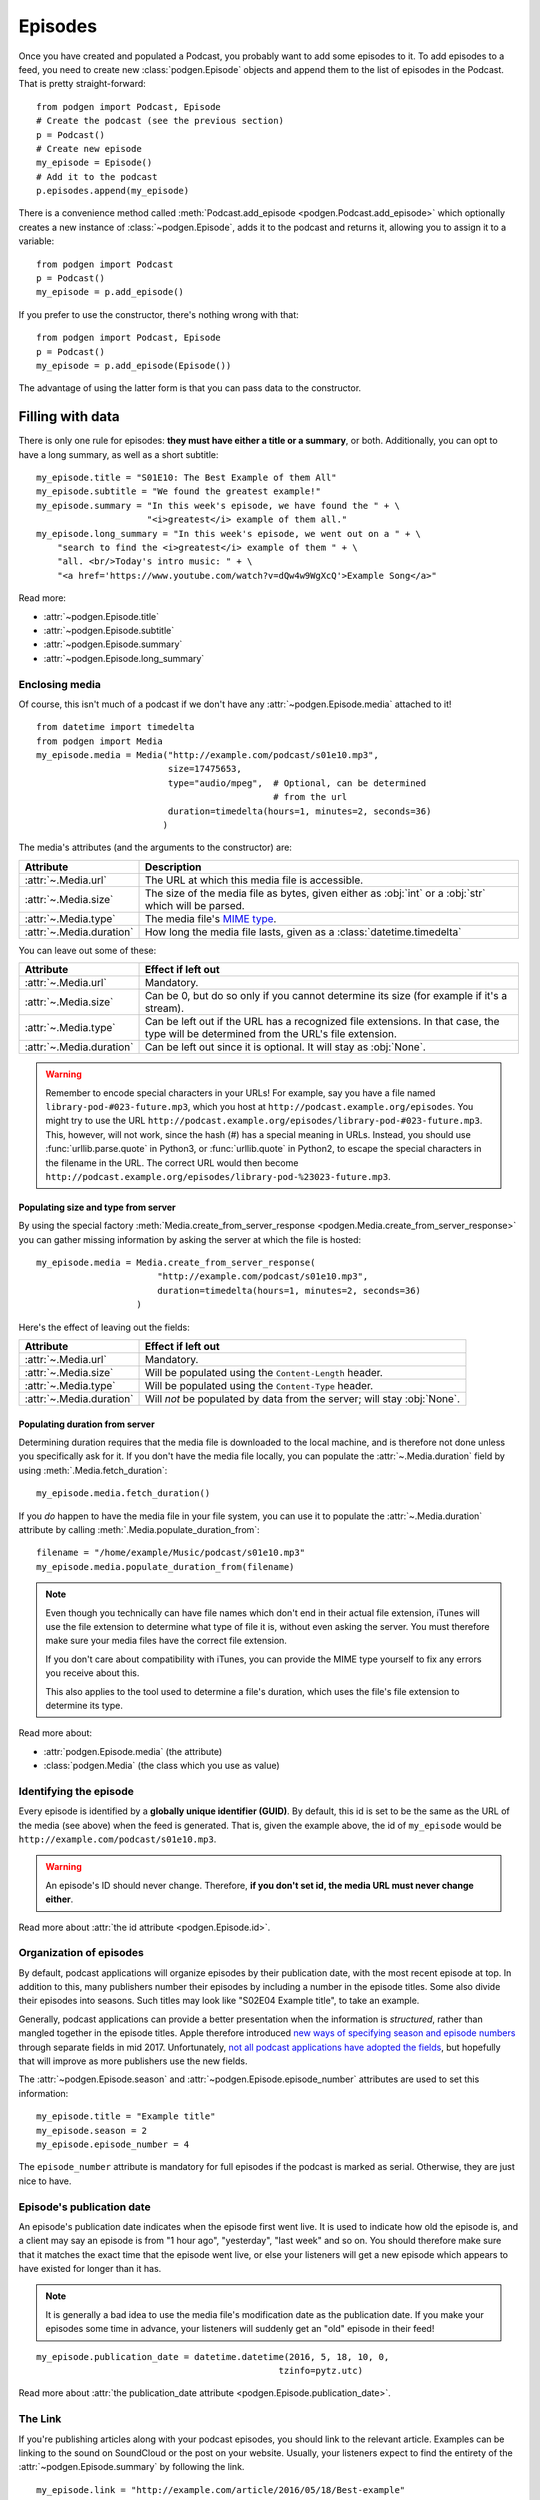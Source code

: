
Episodes
--------

Once you have created and populated a Podcast, you probably want to add some
episodes to it.
To add episodes to a feed, you need to create new :class:`podgen.Episode` objects and
append them to the list of episodes in the Podcast. That is pretty straight-forward::

    from podgen import Podcast, Episode
    # Create the podcast (see the previous section)
    p = Podcast()
    # Create new episode
    my_episode = Episode()
    # Add it to the podcast
    p.episodes.append(my_episode)

There is a convenience method called :meth:`Podcast.add_episode <podgen.Podcast.add_episode>`
which optionally creates a new instance of :class:`~podgen.Episode`, adds it to the podcast
and returns it, allowing you to assign it to a variable::

    from podgen import Podcast
    p = Podcast()
    my_episode = p.add_episode()

If you prefer to use the constructor, there's nothing wrong with that::

    from podgen import Podcast, Episode
    p = Podcast()
    my_episode = p.add_episode(Episode())

The advantage of using the latter form is that you can pass data to the
constructor.

Filling with data
~~~~~~~~~~~~~~~~~

There is only one rule for episodes: **they must have either a title or a
summary**, or both. Additionally, you can opt to have a long summary, as
well as a short subtitle::

    my_episode.title = "S01E10: The Best Example of them All"
    my_episode.subtitle = "We found the greatest example!"
    my_episode.summary = "In this week's episode, we have found the " + \
                         "<i>greatest</i> example of them all."
    my_episode.long_summary = "In this week's episode, we went out on a " + \
        "search to find the <i>greatest</i> example of them " + \
        "all. <br/>Today's intro music: " + \
        "<a href='https://www.youtube.com/watch?v=dQw4w9WgXcQ'>Example Song</a>"

Read more:

* :attr:`~podgen.Episode.title`
* :attr:`~podgen.Episode.subtitle`
* :attr:`~podgen.Episode.summary`
* :attr:`~podgen.Episode.long_summary`

.. _podgen.Media-guide:

Enclosing media
^^^^^^^^^^^^^^^

Of course, this isn't much of a podcast if we don't have any
:attr:`~podgen.Episode.media` attached to it! ::

    from datetime import timedelta
    from podgen import Media
    my_episode.media = Media("http://example.com/podcast/s01e10.mp3",
                             size=17475653,
                             type="audio/mpeg",  # Optional, can be determined
                                                 # from the url
                             duration=timedelta(hours=1, minutes=2, seconds=36)
                            )

The media's attributes (and the arguments to the constructor) are:

======================== =======================================================
Attribute                Description
======================== =======================================================
:attr:`~.Media.url`      The URL at which this media file is accessible.
:attr:`~.Media.size`     The size of the media file as bytes, given either as
                         :obj:`int` or a :obj:`str` which will be parsed.
:attr:`~.Media.type`     The media file's `MIME type`_.
:attr:`~.Media.duration` How long the media file lasts, given as a
                         :class:`datetime.timedelta`
======================== =======================================================

You can leave out some of these:

======================== =======================================================
Attribute                Effect if left out
======================== =======================================================
:attr:`~.Media.url`      Mandatory.
:attr:`~.Media.size`     Can be 0, but do so only if you cannot determine its
                         size (for example if it's a stream).
:attr:`~.Media.type`     Can be left out if the URL has a recognized file
                         extensions. In that case, the type will be determined
                         from the URL's file extension.
:attr:`~.Media.duration` Can be left out since it is optional. It will stay as
                         :obj:`None`.
======================== =======================================================

.. warning::

   Remember to encode special characters in your URLs! For example, say
   you have a file named ``library-pod-#023-future.mp3``, which you host at
   ``http://podcast.example.org/episodes``. You might try to use the URL
   ``http://podcast.example.org/episodes/library-pod-#023-future.mp3``. This,
   however, will not work, since the hash (#) has a special meaning in URLs.
   Instead, you should use :func:`urllib.parse.quote` in Python3, or
   :func:`urllib.quote` in Python2, to escape the special characters in the
   filename in the URL. The correct URL would then become
   ``http://podcast.example.org/episodes/library-pod-%23023-future.mp3``.


Populating size and type from server
====================================

By using the special factory
:meth:`Media.create_from_server_response <podgen.Media.create_from_server_response>`
you can gather missing information by asking the server at which the file is
hosted::

    my_episode.media = Media.create_from_server_response(
                           "http://example.com/podcast/s01e10.mp3",
                           duration=timedelta(hours=1, minutes=2, seconds=36)
                       )

Here's the effect of leaving out the fields:

======================== =======================================================
Attribute                Effect if left out
======================== =======================================================
:attr:`~.Media.url`      Mandatory.
:attr:`~.Media.size`     Will be populated using the ``Content-Length`` header.
:attr:`~.Media.type`     Will be populated using the ``Content-Type`` header.
:attr:`~.Media.duration` Will *not* be populated by data from the server; will
                         stay :obj:`None`.
======================== =======================================================

Populating duration from server
===============================

Determining duration requires that the media file is downloaded to the local
machine, and is therefore not done unless you specifically ask for it. If you
don't have the media file locally, you can populate the :attr:`~.Media.duration`
field by using :meth:`.Media.fetch_duration`::

    my_episode.media.fetch_duration()

If you *do* happen to have the media file in your file system, you can use it
to populate the :attr:`~.Media.duration` attribute by calling
:meth:`.Media.populate_duration_from`::

    filename = "/home/example/Music/podcast/s01e10.mp3"
    my_episode.media.populate_duration_from(filename)

.. note::

   Even though you technically can have file names which don't end in their
   actual file extension, iTunes will use the file extension to determine what
   type of file it is, without even asking the server. You must therefore make
   sure your media files have the correct file extension.

   If you don't care about compatibility with iTunes, you can provide the MIME
   type yourself to fix any errors you receive about this.

   This also applies to the tool used to determine a file's duration, which
   uses the file's file extension to determine its type.

Read more about:

* :attr:`podgen.Episode.media` (the attribute)
* :class:`podgen.Media` (the class which you use as value)

.. _MIME type: https://en.wikipedia.org/wiki/Media_type

Identifying the episode
^^^^^^^^^^^^^^^^^^^^^^^

Every episode is identified by a **globally unique identifier (GUID)**.
By default, this id is set to be the same as the URL of the media (see above)
when the feed is generated.
That is, given the example above, the id of ``my_episode`` would be
``http://example.com/podcast/s01e10.mp3``.

.. warning::

   An episode's ID should never change. Therefore, **if you don't set id, the
   media URL must never change either**.

Read more about :attr:`the id attribute <podgen.Episode.id>`.

Organization of episodes
^^^^^^^^^^^^^^^^^^^^^^^^

By default, podcast applications will organize episodes by their publication
date, with the most recent episode at top. In addition to this, many publishers
number their episodes by including a number in the episode titles.
Some also divide their episodes into seasons.
Such titles may look like "S02E04 Example title", to take an example.

Generally, podcast applications can provide a better presentation when the information is
*structured*, rather than mangled together in the episode titles. Apple
therefore introduced `new ways of specifying season and episode numbers`_ through
separate fields in mid 2017. Unfortunately, `not all podcast applications have
adopted the fields`_, but hopefully that will improve as more publishers use
the new fields.

The :attr:`~podgen.Episode.season` and :attr:`~podgen.Episode.episode_number`
attributes are used to set this information::

   my_episode.title = "Example title"
   my_episode.season = 2
   my_episode.episode_number = 4

The ``episode_number`` attribute is mandatory for full episodes if the podcast
is marked as serial. Otherwise, they are just nice to have.

.. _new ways of specifying season and episode numbers: https://podnews.net/article/episode-numbers-faq
.. _not all podcast applications have adopted the fields: https://podnews.net/article/episode-number-support-in-podcast-apps



Episode's publication date
^^^^^^^^^^^^^^^^^^^^^^^^^^

An episode's publication date indicates when the episode first went live. It is
used to indicate how old the episode is, and a client may say an episode is from
"1 hour ago", "yesterday", "last week" and so on. You should therefore make sure
that it matches the exact time that the episode went live, or else your listeners
will get a new episode which appears to have existed for longer than it has.

.. note::

   It is generally a bad idea to use the media file's modification date
   as the publication date. If you make your episodes some time in advance, your
   listeners will suddenly get an "old" episode in their feed!

::

   my_episode.publication_date = datetime.datetime(2016, 5, 18, 10, 0,
                                                 tzinfo=pytz.utc)

Read more about :attr:`the publication_date attribute <podgen.Episode.publication_date>`.


The Link
^^^^^^^^

If you're publishing articles along with your podcast episodes, you should
link to the relevant article. Examples can be linking to the sound on
SoundCloud or the post on your website. Usually, your
listeners expect to find the entirety of the :attr:`~podgen.Episode.summary` by following
the link. ::

    my_episode.link = "http://example.com/article/2016/05/18/Best-example"

.. note::

   If you don't have anything to link to, then that's fine as well. No link is
   better than a disappointing link.

Read more about :attr:`the link attribute <podgen.Episode.link>`.


The Authors
^^^^^^^^^^^

Normally, the attributes :attr:`Podcast.authors <podgen.Podcast.authors>`
and :attr:`Podcast.web_master <podgen.Podcast.web_master>` (if set) are
used to determine the authors of an episode. Thus, if all your episodes have
the same authors, you should just set it at the podcast level.

If an episode's list of authors differs from the podcast's, though, you can
override it like this::

     my_episode.authors = [Person("Joe Bob")]

You can even have multiple authors::

     my_episode.authors = [Person("Joe Bob"), Person("Alice Bob")]

Read more about :attr:`an episode's authors <podgen.Episode.authors>`.


Less used attributes
^^^^^^^^^^^^^^^^^^^^

::

    # Not actually implemented by iTunes; the Podcast's image is used.
    my_episode.image = "http://example.com/static/best-example.png"

    # Set it to override the Podcast's explicit attribute for this episode only.
    my_episode.explicit = False

    # Tell iTunes that the enclosed video is closed captioned.
    my_episode.is_closed_captioned = False

    # Tell iTunes that this episode should be the first episode on the store
    # page.
    my_episode.position = 1

    # Careful! This will hide this episode from the iTunes store page.
    my_episode.withhold_from_itunes = True

More details:

* :attr:`~podgen.Episode.image`
* :attr:`~podgen.Episode.explicit`
* :attr:`~podgen.Episode.is_closed_captioned`
* :attr:`~podgen.Episode.position`
* :attr:`~podgen.Episode.withhold_from_itunes`


Shortcut for filling in data
~~~~~~~~~~~~~~~~~~~~~~~~~~~~

Instead of assigning those values one at a time, you can assign them all in
one go in the constructor – just like you can with Podcast. Just use the
attribute name as the keyword::

    Episode(
        <attribute name>=<attribute value>,
        <attribute name>=<attribute value>,
        ...
    )

See also the example in :doc:`the API Documentation </api.episode>`.
